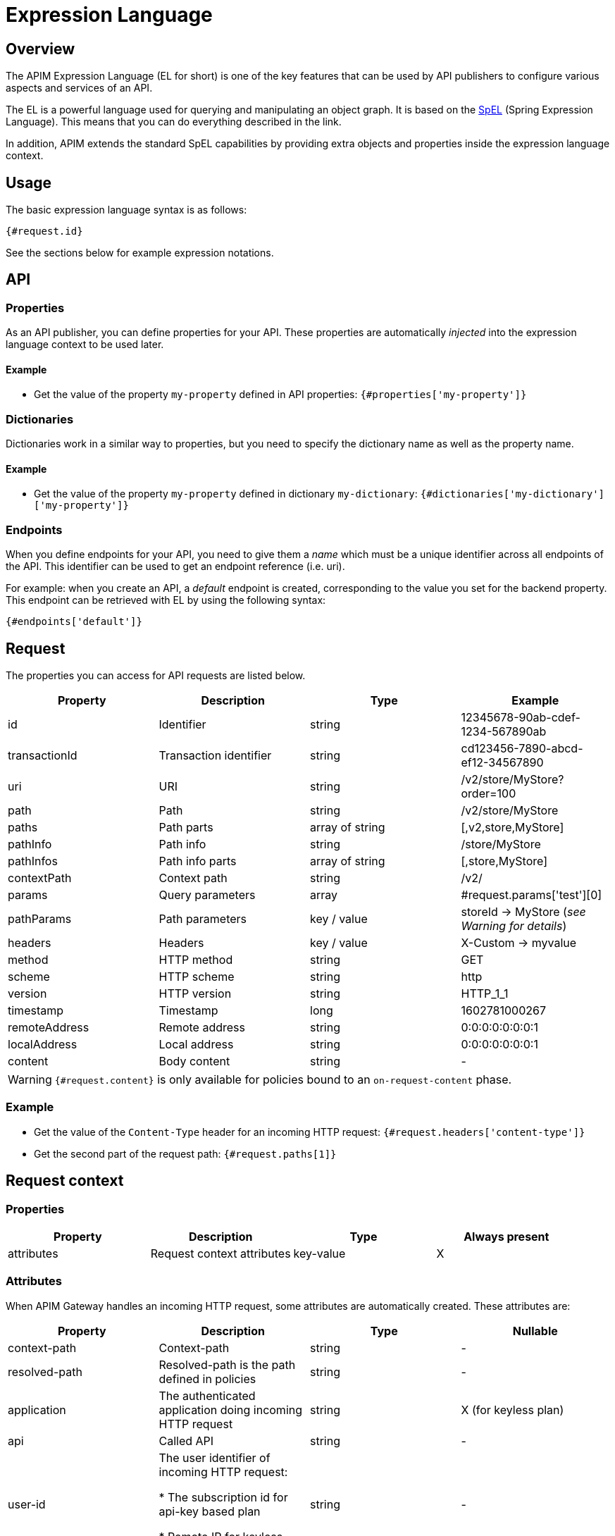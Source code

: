 = Expression Language
:page-sidebar: apim_3_x_sidebar
:page-permalink: apim/3.x/apim_publisherguide_expression_language.html
:page-folder: apim/user-guide/publisher
:page-layout: apim3x

== Overview

The APIM Expression Language (EL for short) is one of the key features
that can be used by API publishers to configure various aspects and services of an API.

The EL is a powerful language used for querying and
manipulating an object graph. It is based on the http://docs.spring.io/spring/docs/current/spring-framework-reference/html/expressions.html[SpEL^] (Spring Expression Language).
This means that you can do everything described in the link.

In addition, APIM extends the standard SpEL capabilities by providing extra objects and properties
inside the expression language context.

== Usage
The basic expression language syntax is as follows:

`{#request.id}`

See the sections below for example expression notations.

== API
=== Properties

As an API publisher, you can define properties for your API. These properties are
automatically _injected_ into the expression language context to be used later.

==== Example

* Get the value of the property `my-property` defined in API properties:
`{#properties['my-property']}`

=== Dictionaries

Dictionaries work in a similar way to properties, but you need to specify the dictionary name as well as the property name.

==== Example

* Get the value of the property `my-property` defined in dictionary `my-dictionary`:
`{#dictionaries['my-dictionary']['my-property']}`

=== Endpoints
When you define endpoints for your API, you need to give them a _name_ which
must be a unique identifier across all endpoints of the API. This identifier can be used to get an endpoint reference (i.e. uri).

For example: when you create an API, a _default_ endpoint is created,
corresponding to the value you set for the backend property. This endpoint can
be retrieved with EL by using the following syntax:

`{#endpoints['default']}`

== Request

The properties you can access for API requests are listed below.

|===
.^|Property      |Description            ^.^|Type            |Example

.^|id            |Identifier             ^.^|string          |12345678-90ab-cdef-1234-567890ab
.^|transactionId |Transaction identifier ^.^|string          |cd123456-7890-abcd-ef12-34567890
.^|uri           |URI                    ^.^|string          |/v2/store/MyStore?order=100
.^|path          |Path                   ^.^|string          |/v2/store/MyStore
.^|paths         |Path parts             ^.^|array of string |[,v2,store,MyStore]
.^|pathInfo      |Path info              ^.^|string          |/store/MyStore
.^|pathInfos     |Path info parts        ^.^|array of string |[,store,MyStore]
.^|contextPath   |Context path           ^.^|string          |/v2/
.^|params        |Query parameters       ^.^|array           |#request.params['test'][0]
.^|pathParams    |Path parameters        ^.^|key / value     |storeId -> MyStore (__see Warning for details__)
.^|headers       |Headers                ^.^|key / value     |X-Custom -> myvalue
.^|method        |HTTP method            ^.^|string          |GET
.^|scheme        |HTTP scheme            ^.^|string          |http
.^|version       |HTTP version           ^.^|string          |HTTP_1_1
.^|timestamp     |Timestamp              ^.^|long            |1602781000267
.^|remoteAddress |Remote address         ^.^|string          |0:0:0:0:0:0:0:1
.^|localAddress  |Local address          ^.^|string          |0:0:0:0:0:0:0:1
.^|content       |Body content           ^.^|string          |-
|===

WARNING: `{#request.content}` is only available for policies bound to an `on-request-content` phase.

=== Example

* Get the value of the `Content-Type` header for an incoming HTTP request:
`{#request.headers['content-type']}`

* Get the second part of the request path:
`{#request.paths[1]}`

== Request context

=== Properties

|===
|Property |Description |Type |Always present

.^|attributes
|Request context attributes
^.^|key-value
^.^|X
|===

=== Attributes
When APIM Gateway handles an incoming HTTP request, some attributes are
automatically created. These attributes are:

|===
|Property |Description |Type |Nullable

.^|context-path
|Context-path
^.^|string
^.^|-

.^|resolved-path
|Resolved-path is the path defined in policies
^.^|string
^.^|-

.^|application
|The authenticated application doing incoming HTTP request
^.^|string
^.^|X (for keyless plan)

.^|api
|Called API
^.^|string
^.^|-

.^|user-id
|The user identifier of incoming HTTP request:

* The subscription id for api-key based plan

* Remote IP for keyless based plan

^.^|string
^.^|-

.^|plan
|Plan used to manage incoming HTTP request
^.^|string
^.^|-

.^|api-key
|the api-key used (in case of an api-key based plan)
^.^|string
^.^|X (for no api-key plan)
|===

Additionally, some policies (like the link:/apim/3.x/apim_policies_oauth2.html#attributes[OAuth2 policy])
register other attributes in the context. See the documentation for the policies you are using for more information.

=== Example

* Get the value of the `user-id` attribute for an incoming HTTP request:

`{#context.attributes['user-id']}`

* Get the value of the `plan` attribute for an incoming HTTP request:

`{#context.attributes['plan']}`

* Check that the path starts with a given value:

`{#request.path.startsWith('/my/api')}`

== Response

=== Properties
|===
.^|Property      |Description            ^.^|Type            |Example

.^|content       |Body content           ^.^|string          |-
.^|headers       |Headers                ^.^|key / value     |X-Custom -> myvalue
.^|status        |Status of the HTTP response      ^.^|int    |200
|===

=== Example

* Get the status of an HTTP response:
`{#response.status}`

== Policies
You can use the EL to update some aspects of policy configuration.
The policy specifies if it supports EL or not.

== Mixin

In previous examples, we showed various ways to manipulate objects available
in the EL context. You can also mix property
usage to provide an increasingly dynamic configuration.

For example, we can retrieve the value of an HTTP header where the name
is based on an API property named `my-property`:

`{#request.headers[#properties['my-property']]}`
